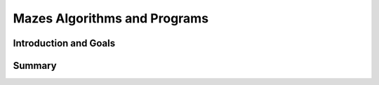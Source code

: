 .. raw:: html 

    <a href="../index.html"><img class="align-center" src="../_static/MobileCSPLogo.png" width="250px"/></a>

Mazes Algorithms and Programs
=============================

.. raw:: html

    <!-- Custom Scripts -->
    <script src="../_static/assets/lib/lessons/tipped.js" type="text/javascript"></script>
    <script src="../_static/assets/lib/lessons/Framework2020.js" type="text/javascript"></script>
    <link href="../_static/assets/lib/lessons/tipped.css" rel="stylesheet" type="text/css"></link>
    <link href="../_static/assets/lib/lessons/lessons.css" rel="stylesheet" type="text/css"></link>
    <link href="../_static/assets/css/custom.css" rel="stylesheet" type="test/css"></link>
    <script src="../_static/assets/lib/lessons/vocabulary.js" type="text/javascript"></script>
    <style>    td { text-align: left; padding: 5px;}</style>


.. raw:: html

        <div class="MCSP-lesson-content">
    <script>
      $(document).ready(function() {
        generateSummary(EKmapping['2.02']);
        generateHovers();
        Tipped.create('.vocab', function(element) {
        var vocab = $(element).data('id');
        return vocabulary[vocab];
          }, {
            cache: false,
              position: 'topleft'
        });
      });
      
      var vocabulary = { 
        "algorithm": "An algorithm is a precise sequence of instructions for processes that can be implemented in a programming language and executed by a computer.",
        "control structure": "A control structure is one or more programming language statements that control the flow of a computer program.",
        "sequence": "The sequence control structure is simple a sequence of one or more statements in a computer program",
        "selection": "In a selection structure, a question is asked, and depending on the answer, the program takes one of two courses of action, after which the program moves on to the next event.",
        "repetition":  "A repetition structure, or loop, is used when a program needs to repeatedly process one or more instructions until some condition is met, at which time the loop ends.",
        "iteration": "Iteration is another term for repetition",
      };
    
    </script>
    <h3 id="est-length">Time Estimate: 45 minutes</h3>

Introduction and Goals
-----------------------

.. raw:: html

    <p>
    <h3>Let's do some programming</h3>
    <p>MIT App Inventor  is based on a blocks platform named 
    <a href="https://blockly-demo.appspot.com/static/apps/index.html" target="_blank">Blockly</a>.  This demo
      is from <a href="http://code.org" target="_blank">Code.org</a>'s Hour of Code activity -- maybe you've 
      seen it before?   It will help you get a sense of the type of programming you will be doing in this course.  
      It lets you write small Blockly programs (called <i>scripts</i>) to solve Maze puzzles.  Can you solve all
      20 problems? 
    
    </p><h4>Click on the maze to get started!</h4>
    <a href="http://learn.code.org/hoc/1" target="_blank"><img src="../_static/assets/img/codeorgmaze.png"/></a>
    <h3>Algorithms and Programs</h3>
    <p>As you learned in that activity, an <a href="http://en.wikipedia.org/wiki/Algorithm" target="_blank">algorithm</a> 
      is a sequence of precise instructions that solves some problem or performs some computation.   
      A <i>program</i> is an algorithm that is written in a programming language that runs on a computer and is often referred to as <i>software</i>.  A program can be described by what it does and how the program statements accomplish its function.
      Each of the levels in the previous activity contained <i>code segments</i> which are collections of program statements that are part of a program. 
    
    </p><p>The scripts you created in the Maze demo contain all the essential <i><b>control
    structures</b></i> that programmers use to design algorithms:
    </p><ul>
    <li><b>Sequence</b>.  An algorithm is a sequence of precise statements (blocks).
    </li><li><b>Selection (if/else)</b>. An algorithm can select between two alternative
    paths based on some condition.
    </li><li><b>Repetition or Iteration (repeat)</b>. An algorithm can repeat a sequence of statements.
    </li></ul>
    <h3>Algorithms are Everywhere</h3> 
    
    Now that you've been introduced to the term <i>algorithm</i> and have an initial idea of what it means, you're 
    going to discover algorithms everywhere. As you've grown up, you've learned all sorts of
    algorithms to solve everyday problems.  For example, certainly we all know how to tie our shoelaces. But can you 
    tie your shoelace in 2 seconds?   You could if you follow this algorithm:
    
    
    
    
    
    <br/><br/>
.. youtube:: _aAeI7p-Tkc
        :width: 650
        :height: 415
        :align: center

.. raw:: html

    <div id="bogus-div">
    <p></p>
    </div>

    <p>Here's an interesting fact:  Computer scientists have 
    <a href="http://en.wikipedia.org/wiki/Structured_program_theorem" target="_blank">proved</a> that sequence, 
    selection, and repetition are sufficient to 
    build any algorithm that can be thought of.  In other words, any algorithm 
    can be expressed using only sequence, selection, and repetition. 
    
    </p><h3>Food for Thought</h3>
    <p>Computer scientists write algorithms to solve problems. 
    And we know now that sequence, selection, and repetition are sufficient to 
    express any algorithm we can think of.  
    
    </p><p>Are there algorithms we <i>can't</i> think of?  Or, to put that another
    way, are there problems that can't be solved by an algorithm?   What do you
    think?
    
    </p><p>That's one of the interesting questions we will take up in this course. In a few weeks, you'll know the answer.
    </p>
    

Summary
--------

.. raw:: html

    <p>
    In this lesson, you learned how to:
      <div id="summarylist">
    </div>
    <h3>Technical Terminology</h3>
    Here is a table of the technical terms that were introduced in this lesson and that will be used throughout the course. 
    You will see tables such as this in many of the lessons.  If you hover over the term, its definition or description will
    pop up.
    
    <table align="center">
    <tbody><tr>
    <td><span class="hover vocab yui-wk-div" data-id="algorithm">algorithm</span>
    <br/><span class="hover vocab yui-wk-div" data-id="control structure">control structure</span>
    <br/><span class="hover vocab yui-wk-div" data-id="sequence">sequence</span>
    </td>
    <td>
    <span class="hover vocab yui-wk-div" data-id="selection">selection</span>
    <br/><span class="hover vocab yui-wk-div" data-id="repetition">repetition</span>
    <br/><span class="hover vocab yui-wk-div" data-id="iteration">iteration</span>
    </td>
    </tr>
    </tbody></table>
    </div>